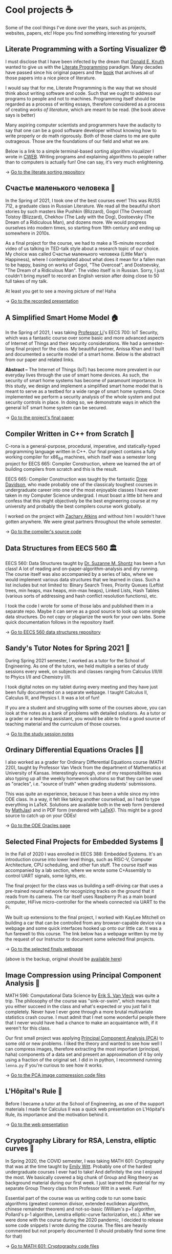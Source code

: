 * Cool projects ☕
  Some of the cool things I've done over the years, such as projects, websites,
  papers, etc! Hope you find something interesting for yourself

** Literate Programming with a Sorting Visualizer 😎
   I must disclose that I have been infected by the dream that
   [[https://www-cs-faculty.stanford.edu/~knuth/][Donald E. Knuth]] wanted to give us with the [[http://www.literateprogramming.com][Literate Programming]]
   paradigm. Many decades have passed since his original papers and the [[https://www-cs-faculty.stanford.edu/~knuth/lp.html][book]]
   that archives all of those papers into a nice piece of literature.

   I would say that for me, Literate Programming is the way that we should think
   about writing software and code. Such that we ought to address our programs
   to people and not to machines. Programming itself should be regarded as a
   process of writing essays, therefore considered as a process of creating
   /works of literature/, which are meant to be read. (the book above says is
   better)

   Many aspiring computer scientists and programmers have the audacity to say
   that one can be a good software developer without knowing how to write
   properly or do math rigorously. Both of those claims to me are quite
   outrageous. Those are the foundations of our field and what we are.

   Below is a link to a simple terminal-based sorting algorithm visualizer I
   wrote in [[https://www-cs-faculty.stanford.edu/~knuth/cweb.html][CWEB]]. Writing programs and explaining algorithms to people rather
   than to computers is actually fun! One can say, it's very much enlightening.

   -> [[https://github.com/thecsw/literate-bubble-sort][Go to the literate sorting repository]]

** Счастье маленького человека 🧥
   In the Spring of 2021, I took one of the best courses ever! This was
   RUSS 712, a graduate class in Russian Literature. We read all the beautiful
   short stories by such masters like Pushkin (Blizzard), Gogol (The Overcoat)
   Tolstoy (Blizzard), Chekhov (The Lady with the Dog), Dostoevsky (The Dream of
   a Ridiculous Man), and dozens more. We would progress ourselves into modern
   times, so starting from 19th century and ending up somewhere in 2010s.

   As a final project for the course, we had to make a 15-minute recorded video
   of us talking in TED-talk style about a research topic of our choice. My
   choice was called Счастье маленького человека (Little Man's Happiness), where
   I contemplated about what does it mean for a fallen man to be happy, basing
   on works of Gogol, "The Overcoat", and Dostoevsky, "The Dream of a Ridiculous
   Man". The video itself is in Russian. Sorry, I just couldn't bring myself to
   record an English version after doing close to 50 full takes of my talk.

   At least you get to see a moving picture of me! Haha

   -> [[https://youtu.be/dtVUzEh7Ddo][Go to the recorded presentation]]
   
** A Simplified Smart Home Model 🏠
   In the Spring of 2021, I was taking [[http://www.ittc.ku.edu/~fli/][Professor Li]]'s EECS 700: IoT Security,
   which was a fantastic course over some basic and more advanced aspects of
   Internet of Things and their security considerations. We had a semester-long
   final project for the class. My beautiful partner, Anissa Khan and I built
   and documented a securite model of a smart home. Below is the abstract from
   our paper and related links.

   *Abstract --* The Internet of Things (IoT) has become more prevalent in our
   everyday lives through the use of smart home devices. As such, the security
   of smart home systems has become of paramount importance. In this study, we
   design and implement a simplified smart home model that is meant to serve as
   a testbed for a wide range of smart home systems. Once implemented we perform
   a security analysis of the whole system and put security controls in
   place. In doing so, we demonstrate ways in which the general IoT smart home
   system can be secured.

   -> [[https://github.com/thecsw/sandissa-dev/blob/master/sandissa.pdf][Go to the project's final paper]]
   
** Compiler Written in C++ from Scratch 🍺
   C-rona is a general-purpose, procedural, imperative, and
   statically-typed programming language written in C++. Our final project
   contains a fully working compiler for x86_64 machines, which itself was a
   semester long project for EECS 665: Compiler Construction, where we learned
   the art of building compilers from scratch and this is the result. 
   
   EECS 665: Compiler Construction was taught by the fantastic [[https://ittc.ku.edu/~drew/][Drew Davidson]],
   who made probably one of the classicaly toughest courses in undergraduate
   career into one of the most enjoyable classes I have ever taken in my
   Computer Science undergrad. I must boast a little bit here and confess that
   this might objectively be the best engineering course at my university and
   probably the best compilers course work globally.

   I worked on the project with [[https://github.com/zatkins-dev][Zachary Atkins]] and without him I wouldn't have
   gotten anywhere. We were great partners throughout the whole semester. 
   
   -> [[https://github.com/thecsw/crona][Go to the compiler's source code]]

** Data Structures from EECS 560 🏛
   EECS 560: Data Structures taught by [[https://people.eecs.ku.edu/~s906s230/][Dr. Suzanne M. Shontz]] has been a fun
   class! A lot of reading and on-paper-algorithm-analysis and dry running. The
   course itself was also accompanied by a series of labs, where we would
   implement various data structures that we learned in class. Such a list
   includes but not limited to: Binary Search Trees, Priority Queues (Leftist
   trees, min heaps, max heaps, min-max heaps), Linked Lists, Hash Tables
   (various sorts of addressing and hash conflict resolution functions), etc.

   I took the code I wrote for some of those labs and published them in a
   separate repo. Maybe it can serve as a good source to look up some simple
   data structures. Do not copy or plagiarize the work for your own labs.
   Some quick documentation follows in the repository itself.

   -> [[https://github.com/thecsw/algo560][Go to EECS 560 data structures repository]]
   
** Sandy's Tutor Notes for Spring 2021 📝
   During Spring 2021 semester, I worked as a tutor for the School of
   Engineering. As one of the tutors, we held multiple a series of study
   sessions every week, on subjects and classes ranging from Calculus I/II/III
   to Phyics I/II and Chemistry I/II.

   I took digital notes on my tablet during every meeting and they have just
   been fully documented on a separate webpage. I taught Calculus II, Calculus
   III, and Physics I. It was a lot of fun!

   If you are a student and struggling
   with some of the courses above, you can look at the notes as a bank of
   problems with detailed solutions. As a tutor or a grader or a teaching
   assistant, you would be able to find a good source of teaching material and
   the curriculum of those courses.
  
   -> [[https://sandyuraz.com/tutor_sp21/][Go to the study session notes]]

** Ordinary Differential Equations Oracles 🧎‍♀️
   I also worked as a grader for Ordinary Differential Equations course (MATH
   220), taught by Professor Van Vleck from the department of Mathematics at
   University of Kansas. Interestingly enough, one of my responsibilities was
   also typing up all the weekly homework solutions so that they can be used as
   "oracles", i.e. "source of truth" when grading students' submissions.

   This was quite an experience, because it has been a while since my intro ODE
   class. In a way, it felt like taking another courseload, as I had to type
   everything in LaTeX. Solutions are available both in the web form (rendered
   by [[https://www.mathjax.org][MathJax]]) and in PDF form (rendered with [[https://www.latex-project.org][LaTeX]]). This might be a good
   source to catch up on your ODEs!
   
   -> [[https://sandyuraz.com/math220_sp21][Go to the ODE Oracles page]]
   
** Selected Final Projects for Embedded Systems 🚗
   In the Fall of 2020 I was enrolled in EECS 388: Embedded Systems. It's an
   introduction course into lower level things, such as RISC-V, Computer
   Architecture, CPU scheduling, and other fun stuff. The course itself was
   accompanied by a lab section, where we wrote some C+Assembly to control UART
   signals, some lights, etc.

   The final project for the class was us building a self-driving car that uses
   a pre-trained neural network for recognizing tracks on the ground that it
   reads from its camera. The car itself uses Raspberry Pi as a main board
   computer, HiFive micro-controller for the wheels connected via UART to the
   Pi.

   We built up extensions to the final project, I worked with KayLee Mitchell on
   building a car that can be controlled from any browser-capable device via a
   webpage and some quick interfaces hooked up onto our little car. It was a fun
   farewell to this course. The link below has a webpage written by me by the
   request of our Instructor to document some selected final projects.

   -> [[https://sandyuraz.com/eecs388_projects/][Go to the selected finals webpage]]

   (above is the backup, original should be [[https://eecs388.ku.edu/388Fa2020_selected_final][available here]])
   
** Image Compression using Principal Component Analysis 🎱
   MATH 596: Computational Data Science by [[https://erikvv.ku.edu][Erik S. Van Vleck]] was quite a
   trip. The philosophy of the course was "sink-or-swim", which means that you
   either succeed in the class and what's expected or you just fail it
   completely. Never have I ever gone through a more brutal multivariate
   statistics crash course. I must admit that I met some wonderful people there
   that I never would have had a chance to make an acquaintance with, if it
   weren't for this class.

   Our first small project was applying [[https://en.wikipedia.org/wiki/Principal_component_analysis][Principal Component Analysis (PCA)]] to
   some old or new problems. I liked the theory and wanted to see how well I can
   compress images, therefore extracting the most important (principal, haha)
   components of a data set and present an approximation of it by only using a
   fraction of the original set. I did in in python, I recommend running
   =lenna.py= if you're curious to see how it works.

   -> [[https://git.sr.ht/~thecsw/lenna/tree][Go to the PCA image compression code files]]
** L'Hôpital's Rule 🏥
   Before I became a tutor at the School of Engineering, as one of the support
   materials I made for Calculus II was a quick web presentation on L'Hôpital's
   Rule, its importance and the motivation behind it.
   
   -> [[https://sandyuraz.com/present/lhopital][Go to the web presentation]]

** Cryptography Library for RSA, Lenstra, elliptic curves 🍾
   In Spring 2020, the COVID semester, I was taking MATH 601: Cryptography that
   was at the time taught by [[https://witt.ku.edu][Emily Witt]]. Probably one of the hardest
   undergraduate courses I ever had to take! And definitely the one I enjoyed
   the most. We basically covered a big chunk of Group and Ring theory as
   background material during our first week. I just learned the material for my
   separate Group Theory class from Professor Witt in a week. Fun!

   Essential part of the course was us writing code to run some basic
   algorithms (greatest common divisor, extended euclidean algorithm, chinese
   remainder theorem) and not-so-basic (William's p+1 algorithm, Pollard's p-1
   algorithm, Lenstra elliptic-curve factorization, etc.). After we were done
   with the course during the 2020 pandemic, I decided to release some code
   snippets I wrote during the course. The files are heavily commented but not
   properly documented (I should probably find some time for that)

   -> [[https://git.sr.ht/~thecsw/crypto/tree][Go to MATH 601: Cryptography code files]]

** Sentocks or Sentimental Stocks 💇‍♀️
   A group of my friends and I created a platform that continuously listens to
   tweets mentioning various publicly traded companies and we compare the
   general audience's sentiment to companies' stock value! It was a fun project
   we did for EECS 448: Software Engineering. The project is well-documented
   with some pretty pictures and results that we got. Answer? Well, after
   applying some signal processing techniques, filtering out bad data, matching
   timesets, we found that there is a very loose correlation. Sometimes it's
   very good! Sometimes, it's the complete opposite.

   -> [[https://github.com/thecsw/sentock][Go to Sentocks' development repository]]
